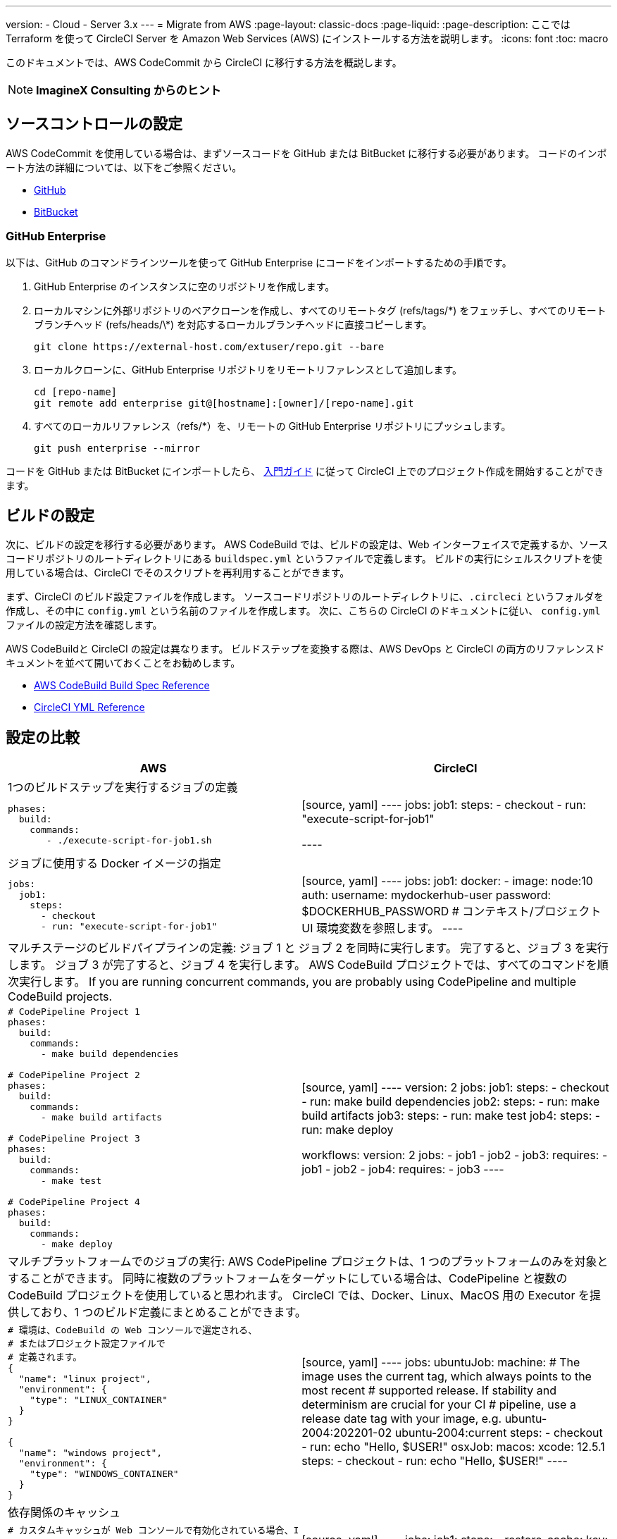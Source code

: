 ---

version:
- Cloud
- Server 3.x
---
= Migrate from AWS
:page-layout: classic-docs
:page-liquid:
:page-description: ここでは Terraform を使って CircleCI Server を Amazon Web Services (AWS) にインストールする方法を説明します。
:icons: font
:toc: macro

:toc-title:

このドキュメントでは、AWS CodeCommit から CircleCI に移行する方法を概説します。

NOTE: **ImagineX Consulting からのヒント**

[#source-control-setup]
== ソースコントロールの設定

AWS CodeCommit を使用している場合は、まずソースコードを GitHub または BitBucket に移行する必要があります。 コードのインポート方法の詳細については、以下をご参照ください。

* https://help.github.com/en/articles/importing-a-repository-with-github-importer[GitHub]
* https://help.github.com/en/articles/importing-a-repository-with-github-importer[BitBucket]

[#github-enterprise]
=== GitHub Enterprise

以下は、GitHub のコマンドラインツールを使って GitHub Enterprise にコードをインポートするための手順です。

. GitHub Enterprise のインスタンスに空のリポジトリを作成します。
. ローカルマシンに外部リポジトリのベアクローンを作成し、すべてのリモートタグ (refs/tags/\*) をフェッチし、すべてのリモートブランチヘッド (refs/heads/\*) を対応するローカルブランチヘッドに直接コピーします。
+
```shell
git clone https://external-host.com/extuser/repo.git --bare
```
. ローカルクローンに、GitHub Enterprise リポジトリをリモートリファレンスとして追加します。
+
```shell
cd [repo-name]
git remote add enterprise git@[hostname]:[owner]/[repo-name].git
```
. すべてのローカルリファレンス（refs/*）を、リモートの GitHub Enterprise リポジトリにプッシュします。
+
```shell
git push enterprise --mirror
```

コードを GitHub または BitBucket にインポートしたら、 https://circleci.com/docs/ja/getting-started/[入門ガイド] に従って CircleCI 上でのプロジェクト作成を開始することができます。

[#build-configuration]
== ビルドの設定

次に、ビルドの設定を移行する必要があります。 AWS CodeBuild では、ビルドの設定は、Web インターフェイスで定義するか、ソースコードリポジトリのルートディレクトリにある `buildspec.yml` というファイルで定義します。 ビルドの実行にシェルスクリプトを使用している場合は、CircleCI でそのスクリプトを再利用することができます。

まず、CircleCI のビルド設定ファイルを作成します。 ソースコードリポジトリのルートディレクトリに、`.circleci` というフォルダを作成し、その中に `config.yml` という名前のファイルを作成します。 次に、こちらの CircleCI のドキュメントに従い、 `config.yml` ファイルの設定方法を確認します。

AWS CodeBuildと CircleCI の設定は異なります。 ビルドステップを変換する際は、AWS DevOps と CircleCI の両方のリファレンスドキュメントを並べて開いておくことをお勧めします。

* https://docs.aws.amazon.com/codebuild/latest/userguide/build-spec-ref.html[AWS CodeBuild Build Spec Reference]
* https://circleci.com/docs/configuration-reference/[CircleCI YML Reference]

[#configuration-comparison]
== 設定の比較

[.table.table-striped.table-migrating-page]
[cols=2*, options="header,unbreakable,autowidth", stripes=even]
[cols="5,5"]
|===
|AWS |CircleCI

2+|1つのビルドステップを実行するジョブの定義

a|[source, yaml]
----
phases:
  build:
    commands:
       - ./execute-script-for-job1.sh
----
|[source, yaml]
----
jobs:
  job1:
    steps:
      - checkout
      - run: "execute-script-for-job1"

----

2+|ジョブに使用する Docker イメージの指定

a|[source, yaml]
----
jobs:
  job1:
    steps:
      - checkout
      - run: "execute-script-for-job1"
----
|[source, yaml]
----
jobs:
  job1:
    docker:
      - image: node:10
        auth:
          username: mydockerhub-user
          password: $DOCKERHUB_PASSWORD  # コンテキスト/プロジェクト UI 環境変数を参照します。
----

2+|マルチステージのビルドパイプラインの定義: ジョブ 1 と ジョブ 2 を同時に実行します。 完了すると、ジョブ 3 を実行します。 ジョブ 3 が完了すると、ジョブ 4 を実行します。 AWS CodeBuild プロジェクトでは、すべてのコマンドを順次実行します。 If you are running concurrent commands, you are probably using CodePipeline and multiple CodeBuild projects.

a|[source, yaml]
----
# CodePipeline Project 1
phases:
  build:
    commands:
      - make build dependencies

# CodePipeline Project 2
phases:
  build:
    commands:
      - make build artifacts

# CodePipeline Project 3
phases:
  build:
    commands:
      - make test

# CodePipeline Project 4
phases:
  build:
    commands:
      - make deploy
----
|[source, yaml]
----
version: 2
jobs:
  job1:
    steps:
      - checkout
      - run: make build dependencies
  job2:
    steps:
      - run: make build artifacts
  job3:
    steps:
      - run: make test
  job4:
    steps:
      - run: make deploy

workflows:
  version: 2
  jobs:
    - job1
    - job2
    - job3:
        requires:
          - job1
          - job2
    - job4:
        requires:
          - job3
----

2+|マルチプラットフォームでのジョブの実行:  AWS CodePipeline プロジェクトは、1 つのプラットフォームのみを対象とすることができます。 同時に複数のプラットフォームをターゲットにしている場合は、CodePipeline と複数の CodeBuild プロジェクトを使用していると思われます。 CircleCI では、Docker、Linux、MacOS 用の Executor を提供しており、1 つのビルド定義にまとめることができます。

a|[source, yaml]
----
# 環境は、CodeBuild の Web コンソールで選定される、
# またはプロジェクト設定ファイルで
# 定義されます。
{
  "name": "linux project",
  "environment": {
    "type": "LINUX_CONTAINER"
  }
}

{
  "name": "windows project",
  "environment": {
    "type": "WINDOWS_CONTAINER"
  }
}
----
|[source, yaml]
----
jobs:
  ubuntuJob:
    machine:
      # The image uses the current tag, which always points to the most recent
      # supported release. If stability and determinism are crucial for your CI
      # pipeline, use a release date tag with your image, e.g. ubuntu-2004:202201-02
      ubuntu-2004:current
    steps:
      - checkout
      - run: echo "Hello, $USER!"
  osxJob:
    macos:
      xcode: 12.5.1
    steps:
      - checkout
      - run: echo "Hello, $USER!"
----

2+|依存関係のキャッシュ

a|[source, yaml]
----
# カスタムキャッシュが Web コンソールで有効化されている場合、I
# CLI、CloudFormation、キャッシュの場所は
# buildspec.yml ファイルに
# 定義することができます。

phases:
  build:
    commands:
npm install
cache:
  paths:
    - 'node_modules/**/*'
----
|[source, yaml]
----
jobs:
  job1:
    steps:
      - restore_cache:
          key: source-v1-< .Revision >

      - checkout

      - run: npm install

      - save_cache:
          key: source-v1-< .Revision >
          paths:
            - "node_modules"
----
|===

より大規模で複雑なビルドについては、CircleCI のプラットフォームに慣れるまで、段階的に移行することをお勧めします。 以下の順番での移行をお勧めします。

. シェルスクリプトや Docker-compose ファイルの実行
. https://circleci.com/docs/ja/workflows/[Workflows]
. https://circleci.com/docs/ja/artifacts/[Artifacts]
. https://circleci.com/docs/ja/caching/[Caching]
. https://circleci.com/docs/ja/triggers/#section=jobs[Triggers]
. https://circleci.com/docs/ja/optimizations/#section=projects[Performance options]
